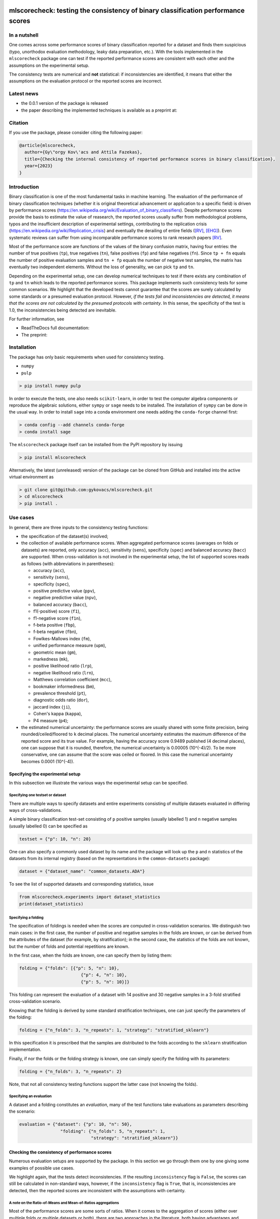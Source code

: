 .. -*- mode: rst -*-

|GitHub|_ |Codecov|_ |pylint|_ |ReadTheDocs|_ |PythonVersion|_ |PyPi|_ |License|_ |Gitter|_


.. |GitHub| image:: https://github.com/gykovacs/mlscorecheck/workflows/Python%20package/badge.svg?branch=main
.. _GitHub: https://github.com/gykovacs/mlscorecheck/workflows/Python%20package/badge.svg?branch=main

.. |Codecov| image:: https://codecov.io/gh/gykovacs/mlscorecheck/branch/master/graph/badge.svg?token=GQNNasvi4z
.. _Codecov: https://codecov.io/gh/gykovacs/mlscorecheck

.. |pylint| image:: https://img.shields.io/badge/pylint-10.0-brightgreen
.. _pylint: https://img.shields.io/badge/pylint-10.0-brightgreen

.. |ReadTheDocs| image:: https://readthedocs.org/projects/mlscorecheck/badge/?version=latest
.. _ReadTheDocs: https://mlscorecheck.readthedocs.io/en/latest/?badge=latest

.. |PythonVersion| image:: https://img.shields.io/badge/python-3.8%20%7C%203.9%20%7C%203.10%20%7C%203.11-brightgreen
.. _PythonVersion: https://img.shields.io/badge/python-3.8%20%7C%203.9%20%7C%203.10%20%7C%203.11-brightgreen

.. |PyPi| image:: https://badge.fury.io/py/mlscorecheck.svg
.. _PyPi: https://badge.fury.io/py/mlscorecheck

.. |License| image:: https://img.shields.io/badge/license-MIT-brightgreen
.. _License: https://img.shields.io/badge/license-MIT-brightgreen

.. |Gitter| image:: https://badges.gitter.im/mlscorecheck.svg
.. _Gitter: https://gitter.im/mlscorecheck?utm_source=badge&utm_medium=badge&utm_campaign=pr-badge&utm_content=badge

::

mlscorecheck: testing the consistency of binary classification performance scores
*********************************************************************************

In a nutshell
=============

One comes across some performance scores of binary classification reported for a dataset and finds them suspicious (typo, unorthodox evaluation methodology, leaky data preparation, etc.). With the tools implemented in the ``mlscorecheck`` package one can test if the reported performance scores are consistent with each other and the assumptions on the experimental setup.

The consistency tests are numerical and **not** statistical: if inconsistencies are identified, it means that either the assumptions on the evaluation protocol or the reported scores are incorrect.

Latest news
===========

* the 0.0.1 version of the package is released
* the paper describing the implemented techniques is available as a preprint at:

Citation
========

If you use the package, please consider citing the following paper:

.. code-block:: BibTex

  @article{mlscorecheck,
    author={Gy\"orgy Kov\'acs and Attila Fazekas},
    title={Checking the internal consistency of reported performance scores in binary classification},
    year={2023}
  }

Introduction
============

Binary classification is one of the most fundamental tasks in machine learning. The evaluation of the performance of binary classification techniques (whether it is original theoretical advancement or application to a specific field) is driven by performance scores (https://en.wikipedia.org/wiki/Evaluation_of_binary_classifiers). Despite performance scores provide the basis to estimate the value of reasearch, the reported scores usually suffer from methodological problems, typos and the insufficient description of experimental settings, contributing to the replication crisis (https://en.wikipedia.org/wiki/Replication_crisis) and eventually the derailing of entire fields ([RV]_, [EHG]_). Even systematic reviews can suffer from using incomparable performance scores to rank research papers [RV]_.

Most of the performance score are functions of the values of the binary confusion matrix, having four entries: the number of true positives (``tp``), true negatives (``tn``), false positives (``fp``) and false negatives (``fn``). Since ``tp + fn`` equals the number of positive evaluation samples and ``tn + fp`` equals the number of negative test samples, the matrix has eventually two independent elements. Without the loss of generality, we can pick ``tp`` and ``tn``.

Depending on the experimental setup, one can develop numerical techniques to test if there exists any combination of ``tp`` and ``tn`` which leads to the reported performance scores. This package implements such consistency tests for some common scenarios. We highlight that the developed tests cannot guarantee that the scores are surely calculated by some standards or a presumed evaluation protocol. However, *if the tests fail and inconsistencies are detected, it means that the scores are not calculated by the presumed protocols with certainty*. In this sense, the specificity of the test is 1.0, the inconsistencies being detected are inevitable.

For further information, see

* ReadTheDocs full documentation:
* The preprint:

Installation
============

The package has only basic requirements when used for consistency testing.

* ``numpy``
* ``pulp``

.. code-block:: bash

    > pip install numpy pulp

In order to execute the tests, one also needs ``scikit-learn``, in order to test the computer algebra components or reproduce the algebraic solutions, either ``sympy`` or ``sage`` needs to be installed. The installation of ``sympy`` can be done in the usual way. In order to install ``sage`` into a conda environment one needs adding the ``conda-forge`` channel first:

.. code-block:: bash

    > conda config --add channels conda-forge
    > conda install sage

The ``mlscorecheck`` package itself can be installed from the PyPI repository by issuing

.. code-block:: bash

    > pip install mlscorecheck

Alternatively, the latest (unreleased) version of the package can be cloned from GitHub and installed into the active virtual environment as

.. code-block:: bash

    > git clone git@github.com:gykovacs/mlscorecheck.git
    > cd mlscorecheck
    > pip install .

Use cases
=========

In general, there are three inputs to the consistency testing functions:

* the specification of the dataset(s) involved;
* the collection of available performance scores. When aggregated performance scores (averages on folds or datasets) are reported, only accuracy (``acc``), sensitivity (``sens``), specificity (``spec``) and balanced accuracy (``bacc``) are supported. When cross-validation is not involved in the experimental setup, the list of supported scores reads as follows (with abbreviations in parentheses):

  * accuracy (``acc``),
  * sensitivity (``sens``),
  * specificity (``spec``),
  * positive predictive value (``ppv``),
  * negative predictive value (``npv``),
  * balanced accuracy (``bacc``),
  * f1(-positive) score (``f1``),
  * f1-negative score (``f1n``),
  * f-beta positive (``fbp``),
  * f-beta negative (``fbn``),
  * Fowlkes-Mallows index (``fm``),
  * unified performance measure (``upm``),
  * geometric mean (``gm``),
  * markedness (``mk``),
  * positive likelihood ratio (``lrp``),
  * negative likelihood ratio (``lrn``),
  * Matthews correlation coefficient (``mcc``),
  * bookmaker informedness (``bm``),
  * prevalence threshold (``pt``),
  * diagnostic odds ratio (``dor``),
  * jaccard index (``ji``),
  * Cohen's kappa (``kappa``),
  * P4 measure (``p4``);

* the estimated numerical uncertainty: the performance scores are usually shared with some finite precision, being rounded/ceiled/floored to ``k`` decimal places. The numerical uncertainty estimates the maximum difference of the reported score and its true value. For example, having the accuracy score 0.9489 published (4 decimal places), one can suppose that it is rounded, therefore, the numerical uncertainty is 0.00005 (10^(-4)/2). To be more conservative, one can assume that the score was ceiled or floored. In this case the numerical uncertainty becomes 0.0001 (10^(-4)).

Specifying the experimental setup
---------------------------------

In this subsection we illustrate the various ways the experimental setup can be specified.

Specifying one testset or dataset
^^^^^^^^^^^^^^^^^^^^^^^^^^^^^^^^^

There are multiple ways to specify datasets and entire experiments consisting of multiple datasets evaluated in differing ways of cross-validations.

A simple binary classification test-set consisting of ``p`` positive samples (usually labelled 1) and ``n`` negative samples (usually labelled 0) can be specified as

.. code-block:: Python

    testset = {"p": 10, "n": 20}

One can also specify a commonly used dataset by its name and the package will look up the ``p`` and ``n`` statistics of the datasets from its internal registry (based on the representations in the ``common-datasets`` package):

.. code-block:: Python

    dataset = {"dataset_name": "common_datasets.ADA"}

To see the list of supported datasets and corresponding statistics, issue

.. code-block:: Python

    from mlscorecheck.experiments import dataset_statistics
    print(dataset_statistics)

Specifying a folding
^^^^^^^^^^^^^^^^^^^^

The specification of foldings is needed when the scores are computed in cross-validation scenarios. We distinguish two main cases: in the first case, the number of positive and negative samples in the folds are known, or can be derived from the attributes of the dataset (for example, by stratification); in the second case, the statistics of the folds are not known, but the number of folds and potential repetitions are known.

In the first case, when the folds are known, one can specify them by listing them:

.. code-block:: Python

    folding = {"folds": [{"p": 5, "n": 10},
                            {"p": 4, "n": 10},
                            {"p": 5, "n": 10}]}

This folding can represent the evaluation of a dataset with 14 positive and 30 negative samples in a 3-fold stratified cross-validation scenario.

Knowing that the folding is derived by some standard stratification techniques, one can just specify the parameters of the folding:

.. code-block:: Python

    folding = {"n_folds": 3, "n_repeats": 1, "strategy": "stratified_sklearn"}

In this specification it is prescribed that the samples are distributed to the folds according to the ``sklearn`` stratification implementation.

Finally, if nor the folds or the folding strategy is known, one can simply specify the folding with its parameters:

.. code-block:: Python

    folding = {"n_folds": 3, "n_repeats": 2}

Note, that not all consistency testing functions support the latter case (not knowing the folds).

Specifying an evaluation
^^^^^^^^^^^^^^^^^^^^^^^^

A dataset and a folding constitutes an *evaluation*, many of the test functions take evaluations as parameters describing the scenario:

.. code-block:: Python

    evaluation = {"dataset": {"p": 10, "n": 50},
                    "folding": {"n_folds": 5, "n_repeats": 1,
                                "strategy": "stratified_sklearn"}}

Checking the consistency of performance scores
----------------------------------------------

Numerous evaluation setups are supported by the package. In this section we go through them one by one giving some examples of possible use cases.

We highlight again, that the tests detect inconsistencies. If the resulting ``inconsistency`` flag is ``False``, the scores can still be calculated in non-standard ways, however, if the ``inconsistency`` flag is ``True``, that is, inconsistencies are detected, then the reported scores are inconsistent with the assumptions with certainty.

A note on the Ratio-of-Means and Mean-of-Ratios aggregations
^^^^^^^^^^^^^^^^^^^^^^^^^^^^^^^^^^^^^^^^^^^^^^^^^^^^^^^^^^^^

Most of the performance scores are some sorts of ratios. When it comes to the aggregation of scores (either over multiple folds or multiple datasets or both), there are two approaches in the literature, both having advantages and disadvantages. In the Mean-of-Ratios (MoR) scenario, the scores are calculated for each fold/dataset, and the mean of the scores is determined as the score characterizing the entire experiment. In the Ratio-of-Means (RoM) approach, first the overall confusion matrix (tp, tn, fp, fn) is determined, and then the scores are calculated based on these total figures. The advantage of the MoR approach over RoM is that it is possible to estimate the standard deviation of the scores, however, its disadvantage is that the average of non-linear scores might be distorted.

The two types of tests
^^^^^^^^^^^^^^^^^^^^^^

Having one single testset, or a RoM type of aggregation (leading to one confusion matrix), one can iterate through all potential pairs of ``tp`` and ``tn`` values and check if any of them can produce the reported scores with the given numerical uncertainty. The test is sped up by using interval arithmetic to prevent the evaluation of all possible pairs. This test supports the performance scores ``acc``, ``sens``, ``spec``, ``ppv``, ``npv``, ``bacc``, ``f1``, ``f1n``, ``fbp``, ``fbn``, ``fm``, ``upm``, ``gm``, ``mk``, ``lrp``, ``lrn``, ``mcc``, ``bm``, ``pt``, ``dor``, ``ji``, ``kappa``, ``p4``. Note that when the f-beta positive or f-beta negative scores are used, one also needs to specify the ``beta_positive`` or ``beta_negative`` values.

With a MoR type of aggregation, only the averages of scores over folds or datasets are available. In this case the reconstruction of fold level or dataset level confusion matrices is possible only for the linear scores ``acc``, ``sens``, ``spec`` and ``bacc`` using linear programming. Based on the reported scores and the folding structures, these tests formulate a linear (integer) program of all confusion matrix entries and checks if the program is feasible to result in the reported values with the estimated numerical uncertainties.

1 testset with no kfold
^^^^^^^^^^^^^^^^^^^^^^^

A scenario like this is having one single test set to which classification is applied and the scores are computed from the resulting confusion matrix. For example, given a test image, which is segmented and the scores of the segmentation are calculated and reported.

In the example below, the scores values are generated to be consistent, and accordingly, the test did not identify inconsistencies at the ``1e-2`` level of numerical uncertainty.

.. code-block:: Python

    >>> from mlscorecheck.check import check_1_testset_no_kfold_scores

    >>> result = check_1_testset_no_kfold_scores(
                        scores={'acc': 0.62, 'sens': 0.22, 'spec': 0.86,
                                'f1p': 0.3, 'fm': 0.32},
                        eps=1e-2,
                        testset={'p': 530, 'n': 902})
    >>> result['inconsistency']
    # False

The interpretation of the outcome is that given a testset containing 530 positive and 902 negative samples, the reported scores *can* be the outcome of an evaluation. In the ``result`` structure one can find further information about the test. Namely, under the key ``n_valid_tptn_pairs`` one finds the number of ``tp`` and ``tn`` combinations which can lead to the reported performance scores with the given numerical uncertainty.

In the next example, a consistent set of scores was adjusted randomly to turn them into inconsistent.

.. code-block:: Python

    result = check_1_testset_no_kfold_scores(
                        scores={'acc': 0.954, 'sens': 0.934,
                                'spec': 0.985, 'ppv': 0.901},
                        eps=1e-3,
                        testset={'name': 'common_datasets.ADA'})

    result['inconsistency']

    # True

As the ``inconsistency`` flag shows, here inconsistencies were identified, there are no such ``tp`` and ``tn`` combinations which would end up with the reported scores. Either the assumption on the properties of the dataset, or the scores are incorrect.

1 dataset with kfold mean-of-ratios (MoR)
^^^^^^^^^^^^^^^^^^^^^^^^^^^^^^^^^^^^^^^^^

This scenario is the most common in the literature. A classification technique is executed to each fold in a (repeated) k-fold scenario, the scores are calculated for each fold, and the average of the scores is reported with some numerical uncertainty due to rounding/ceiling/flooring. Because of the averaging, this test supports only the linear scores (``acc``, ``sens``, ``spec``, ``bacc``) which usually are among the most commonly reported scores. The test constructs a linear integer program describing the scenario with the ``tp`` and ``tn`` parameters of all folds and checks its feasibility.

In the example below, a consistent set of figures is tested:

.. code-block:: Python

    >>> from mlscorecheck.check import check_1_dataset_known_folds_mor_scores

    >>> dataset = {'p': 126, 'n': 131}
    >>> folding = {'folds': [{'p': 52, 'n': 94}, {'p': 74, 'n': 37}]}

    >>> scores = {'acc': 0.573, 'sens': 0.768, 'bacc': 0.662}

    >>> result = check_1_dataset_known_folds_mor_scores(dataset=dataset,
                                                        folding=folding,
                                                        scores=scores,
                                                        eps=1e-3)
    >>> result['inconsistency']
    # False

As one can from the output flag, there are no inconsistencies identified. The ``result`` dict contains some further details of the test. Most importantly, under the key ``lp_status`` one can find the status of the linear programming solver, and under the key ``lp_configuration``, one can find the values of all ``tp`` and ``tn`` variables in all folds at the time of the termination of the solver, and additionally, all scores are calculated for the folds and the entire dataset, too.

As the following example shows, a hand-crafted and insatisfiable set of scores leads to the discovery of inconsistency:

.. code-block:: Python

    >>> dataset = {'p': 398, 'n': 569}
    >>> folding = {'n_folds': 4, 'n_repeats': 2, 'strategy': 'stratified_sklearn'}

    >>> scores = {'acc': 0.9, 'spec': 0.9, 'sens': 0.6}

    >>> result = check_1_dataset_known_folds_mor_scores(dataset=dataset,
                                                        folding=folding,
                                                        scores=scores,
                                                        eps=1e-2)
    >>> result['inconsistency']
    # True

Finally, we mention that if there are hints for bounds on the scores in the folds (for example, the minimum and maximum scores across the folds are reported), one can add these figures to strengthen the test. In the next example, score bounds on the accuracy have been added to each fold, that means the test checks if the reported scores can be satisfied
with a ``tp`` and ``tn`` configuration under given these lower and upper bounds:

.. code-block:: Python

    >>> dataset = {'dataset_name': 'common_datasets.glass_0_1_6_vs_2'}
    >>> folding = {'n_folds': 4, 'n_repeats': 2, 'strategy': 'stratified_sklearn'}

    >>> scores = {'acc': 0.9, 'spec': 0.9, 'sens': 0.6, 'bacc': 0.1, 'f1': 0.95}

    >>> result = check_1_dataset_known_folds_mor_scores(dataset=dataset,
                                                        folding=folding,
                                                        fold_score_bounds={'acc': (0.8, 1.0)},
                                                        scores=scores,
                                                        eps=1e-2,
                                                        numerical_tolerance=1e-6)
    >>> result['inconsistency']
    # True

Note that in this example, although ``f1`` is provided, it is completely ignored as the aggregated tests work only for the four linear scores.

1 dataset with kfold ratio-of-means (RoM)
^^^^^^^^^^^^^^^^^^^^^^^^^^^^^^^^^^^^^^^^^

When the scores are calculated in the Ratio-of-Means (RoM) manner in a k-fold scenario, it means that the total confusion matrix (``tp`` and ``tn`` values) of all folds is calculated first, and then the score formulas are applied to it. The only difference compared to the "1 testset no kfold" scenario is that the number of repetitions of the k-fold multiples the ``p`` and ``n`` statistics of the dataset, but the actual structure of the folds is irrelevant. The result of the analysis is structured similarly to the "1 testset no kfold" case.

For example, testing a consistent scenario:

.. code-block:: Python

    >>> from mlscorecheck.check import check_1_dataset_rom_scores

    >>> dataset = {'dataset_name': 'common_datasets.monk-2'}
    >>> folding = {'n_folds': 4, 'n_repeats': 3, 'strategy': 'stratified_sklearn'}

    >>> scores = {'spec': 0.668, 'npv': 0.744, 'ppv': 0.667,
                    'bacc': 0.706, 'f1p': 0.703, 'fm': 0.704}

    >>> result = check_1_dataset_rom_scores(dataset=dataset,
                                            folding=folding,
                                            scores=scores,
                                            eps=1e-3)
    >>> result['inconsistency']
    # False

Similarly, an inconsistent case:

.. code-block:: Python

    >>> dataset = {'p': 10, 'n': 20}
    >>> folding = {'n_folds': 5, 'n_repeats': 1}

    >>> scores = {'acc': 0.428, 'npv': 0.392, 'bacc': 0.442, 'f1p': 0.391}

    >>> result = check_1_dataset_rom_scores(dataset=dataset,
                                            folding=folding,
                                            scores=scores,
                                            eps=1e-3)
    >>> result['inconsistency']
    # True

n datasets with k-folds, RoM over datasets and RoM over folds
^^^^^^^^^^^^^^^^^^^^^^^^^^^^^^^^^^^^^^^^^^^^^^^^^^^^^^^^^^^^^

Again, the scenario is similar to the "1 dataset k-fold RoM" scenario, except there is another level of aggregation over datasets, and one single confusion matrix is determined for the entire experiment and the scores are calculated from that. In this scenario a list of evaluations need to be specified. The output of the test is structured similarly as in the "1 dataset k-fold RoM" case, there is a top level ``inconsistency`` flag indicating if inconsistency has been detected. In the following example, a consistent case is prepared with two datasets.

.. code-block:: Python

    >>> from mlscorecheck.check import check_n_datasets_rom_kfold_rom_scores

    >>> evaluation0 = {'dataset': {'p': 389, 'n': 630},
                        'folding': {'n_folds': 5, 'n_repeats': 2,
                                    'strategy': 'stratified_sklearn'}}
    >>> evaluation1 = {'dataset': {'dataset_name': 'common_datasets.saheart'},
                        'folding': {'n_folds': 5, 'n_repeats': 2,
                                    'strategy': 'stratified_sklearn'}}
    >>> evaluations = [evaluation0, evaluation1]

    >>> scores = {'acc': 0.631, 'sens': 0.341, 'spec': 0.802, 'f1p': 0.406, 'fm': 0.414}

    >>> result = check_n_datasets_rom_kfold_rom_scores(scores=scores,
                                                        evaluations=evaluations,
                                                        eps=1e-3)
    >>> result['inconsistency']
    # False

however, if one of the scores is adjusted a little, like accuracy is changed to 0.731, the configuration becomes inconsistent:

.. code-block:: Python

    >>> evaluation0 = {'dataset': {'p': 389, 'n': 630},
                        'folding': {'n_folds': 5, 'n_repeats': 2,
                                    'strategy': 'stratified_sklearn'}}
    >>> evaluation1 = {'dataset': {'dataset_name': 'common_datasets.saheart'},
                        'folding': {'n_folds': 5, 'n_repeats': 2,
                                    'strategy': 'stratified_sklearn'}}
    >>> evaluations = [evaluation0, evaluation1]

    >>> scores = {'acc': 0.731, 'sens': 0.341, 'spec': 0.802, 'f1p': 0.406, 'fm': 0.414}

    >>> result = check_n_datasets_rom_kfold_rom_scores(scores=scores,
                                                        evaluations=evaluations,
                                                        eps=1e-3)
    >>> result['inconsistency']
    # True

n datasets with k-folds, MoR over datasets and RoM over folds
^^^^^^^^^^^^^^^^^^^^^^^^^^^^^^^^^^^^^^^^^^^^^^^^^^^^^^^^^^^^^

This scenario is about performance scores calculated for each dataset individually by the RoM aggregation in any k-folding strategy, and then the scores are aggregated across the datasets in the MoR manner. Because of the overall averaging, one cannot do inference about the non-linear scores, only the four linear scores are supported (``acc``, ``sens``, ``spec``, ``bacc``), and the scores are checked by linear programming. Similarly as before, the specification of a list of evaluations is needed. In the following example a consistent scenario is tested, with score bounds also specified on the datasets:

.. code-block:: Python

    >>> from mlscorecheck.check import check_n_datasets_mor_kfold_rom_scores
    >>> evaluation0 = {'dataset': {'p': 39, 'n': 822},
                        'folding': {'n_folds': 5, 'n_repeats': 3,
                                    'strategy': 'stratified_sklearn'}}
    >>> evaluation1 = {'dataset': {'dataset_name': 'common_datasets.winequality-white-3_vs_7'},
                        'folding': {'n_folds': 5, 'n_repeats': 3,
                                    'strategy': 'stratified_sklearn'}}
    >>> evaluations = [evaluation0, evaluation1]

    >>> scores = {'acc': 0.312, 'sens': 0.45, 'spec': 0.312, 'bacc': 0.381}

    >>> result = check_n_datasets_mor_kfold_rom_scores(evaluations=evaluations,
                                                        dataset_score_bounds={'acc': (0.0, 0.5)},
                                                        eps=1e-4,
                                                        scores=scores)
    >>> result['inconsistency']
    # False

However, if one of the scores is adjusted a little (accuracy changed to 0.412 and the score bounds also changed), the configuration becomes unfeasible:

.. code-block:: Python

    >>> evaluation0 = {'dataset': {'p': 39, 'n': 822},
                        'folding': {'n_folds': 5, 'n_repeats': 3,
                                    'strategy': 'stratified_sklearn'}}
    >>> evaluation1 = {'dataset': {'dataset_name': 'common_datasets.winequality-white-3_vs_7'},
                        'folding': {'n_folds': 5, 'n_repeats': 3,
                                    'strategy': 'stratified_sklearn'}}
    >>> evaluations = [evaluation0, evaluation1]

    >>> scores = {'acc': 0.412, 'sens': 0.45, 'spec': 0.312, 'bacc': 0.381}

    >>> result = check_n_datasets_mor_kfold_rom_scores(evaluations=evaluations,
                                                        dataset_score_bounds={'acc': (0.5, 1.0)},
                                                        eps=1e-4,
                                                        scores=scores)
    >>> result['inconsistency']
    # True

The output is structured similarly to the '1 dataset k-folds MoR' case, one can query the status of the solver by the key ``lp_status`` and the actual configuration of the variables by the ``lp_configuration`` key. If there are hints on the minimum and maximum scores across the datasets, one can add those bounds through the ``dataset_score_bounds`` parameter to strengthen the test.

n datasets with k-folds, MoR over datasets and MoR over folds
^^^^^^^^^^^^^^^^^^^^^^^^^^^^^^^^^^^^^^^^^^^^^^^^^^^^^^^^^^^^^

In this scenario, scores are calculated in the MoR manner for each dataset, and then aggregated again across the datasets. Again, because of the averaging, only the four linear scores (``acc``, ``sens``, ``spec``, ``bacc``) are supported. In the following example a consistent scenario is checked with three datasets and without score bounds specified at any level:

.. code-block:: Python

    >>> from mlscorecheck.check import check_n_datasets_mor_known_folds_mor_scores

    >>> evaluation0 = {'dataset': {'p': 118, 'n': 95},
                    'folding': {'folds': [{'p': 22, 'n': 23}, {'p': 96, 'n': 72}]}}
    >>> evaluation1 = {'dataset': {'p': 781, 'n': 423},
                    'folding': {'folds': [{'p': 300, 'n': 200}, {'p': 481, 'n': 223}]}}
    >>> evaluations = [evaluation0, evaluation1]

    >>> scores = {'acc': 0.61, 'sens': 0.709, 'spec': 0.461, 'bacc': 0.585}

    >>> result = check_n_datasets_mor_known_folds_mor_scores(evaluations=evaluations,
                                                            scores=scores,
                                                            eps=1e-3)
    >>> result['inconsistency']
    # False

Again, the details of the analysis are accessible under the ``lp_status`` and ``lp_configuration`` keys. Adding an adjustment to the scores (turning accuracy to 0.71), the configuration becomes infeasible:

.. code-block:: Python

    >>> evaluation0 = {'dataset': {'p': 118, 'n': 95},
                        'folding': {'folds': [{'p': 22, 'n': 23}, {'p': 96, 'n': 72}]}}
    >>> evaluation1 = {'dataset': {'p': 781, 'n': 423},
                        'folding': {'folds': [{'p': 300, 'n': 200}, {'p': 481, 'n': 223}]}}
    >>> evaluations = [evaluation0, evaluation1]

    >>> scores = {'acc': 0.71, 'sens': 0.709, 'spec': 0.461}

    >>> result = check_n_datasets_mor_known_folds_mor_scores(evaluations=evaluations,
                                                        scores=scores,
                                                        eps=1e-3)
    >>> result['inconsistency']
    # True

If there are hints on the minimum and maximum scores across the datasets, one can add those bounds through the ``dataset_score_bounds`` parameter to strengthen the test.

Not knowing the mode of aggregation
-----------------------------------

The biggest challenge with aggregated scores is that the ways of aggregation at the dataset and experiment level are rarely disclosed explicitly. Even in this case the tools presented in the previous section can be used since there are hardly any further ways of meaningful averaging than (MoR on folds, MoR on datasets), (RoM on folds, MoR on datasets), (RoM on folds, RoM on datasets), hence, if a certain set of scores is inconsistent with each of these possibilities, one can safely say that the results do not satisfy the reasonable expectations.

Not knowing the k-folding scheme
--------------------------------

In many cases, it is not stated explicitly if stratification was applied or not, only the use of k-fold is phrased in papers. Not knowing the folding structure, the MoR aggregated tests cannot be used. However, if the cardinality of the minority class is not too big (a couple of dozens), then all potential k-fold configurations can be generated, and the MoR tests can be applied to each. If the scores are inconsistent with each, it means that no k-fold could result the scores. There are two functions supporting these exhaustive tests, one for the dataset level, and one for the experiment level.

Given a dataset and knowing that k-fold cross-validation was applied with MoR aggregation, but stratification is not mentioned, the following sample code demonstrates the use of the exhaustive test, with a consistent setup:

.. code-block:: Python
    >>> from mlscorecheck.check import check_1_dataset_unknown_folds_mor_scores

    >>> evaluation = {'dataset': {'p': 126, 'n': 131},
                    'folding': {'n_folds': 2, 'n_repeats': 1}}

    >>> scores = {'acc': 0.573, 'sens': 0.768, 'bacc': 0.662}

    >>> result = check_1_dataset_unknown_folds_mor_scores(evaluation=evaluation,
                                                        scores=scores,
                                                        eps=1e-3)
    >>> result['inconsistency']
    # False

A similar situation with an inconsistent setup:

.. code-block:: Python

    >>> dataset = {'p': 19, 'n': 97}
    >>> folding = {'n_folds': 3, 'n_repeats': 1}
    >>> evaluation = {'dataset': dataset, 'folding': folding}

    >>> scores = {'acc': 0.9, 'spec': 0.9, 'sens': 0.6}

    >>> result = check_1_dataset_unknown_folds_mor_scores(evaluation=evaluation,
                                                        scores=scores,
                                                        eps=1e-4)
    >>> result['inconsistency']
    # True

In the result of the tests, under the key ``details`` one can find the results for all possible fold combinations.

The following scenario is similar in the sense that MoR aggregation is applied to multiple datasets with unknown folding:

.. code-block:: Python

    >>> from mlscorecheck.check import check_n_datasets_mor_unknown_folds_mor_scores

    >>> evaluation0 = {'dataset': {'p': 13, 'n': 73},
                    'folding': {'n_folds': 4, 'n_repeats': 1}}
    >>> evaluation1 = {'dataset': {'p': 7, 'n': 26},
                    'folding': {'n_folds': 3, 'n_repeats': 1}}
    >>> evaluations = [evaluation0, evaluation1]

    >>> scores = {'acc': 0.357, 'sens': 0.323, 'spec': 0.362, 'bacc': 0.343}

    >>> result = check_n_datasets_mor_unknown_folds_mor_scores(evaluations=evaluations,
                                                            scores=scores,
                                                            eps=1e-3)
    >>> result['inconsistency']
    # False

The setup is consistent. However, if the balanced accuracy is changed to 0.9, the configuration becomes infeasible:

.. code-block:: Python

    >>> evaluation0 = {'dataset': {'p': 13, 'n': 73},
                    'folding': {'n_folds': 4, 'n_repeats': 1}}
    >>> evaluation1 = {'dataset': {'p': 7, 'n': 26},
                    'folding': {'n_folds': 3, 'n_repeats': 1}}
    >>> evaluations = [evaluation0, evaluation1]

    >>> scores = {'acc': 0.357, 'sens': 0.323, 'spec': 0.362, 'bacc': 0.9}

    >>> result = check_n_datasets_mor_unknown_folds_mor_scores(evaluations=evaluations,
                                                            scores=scores,
                                                            eps=1e-3)
    >>> result['inconsistency']
    # True

Test bundles
============

Certain fields have unique, systematic and recurring problems in terms of evaluation methodologies. The aim of this part of the package is to provide bundles of consistency tests for the most typical scenarios of a field.

Experts in various fields are kindly invited to contribute further test bundles to the package.


Retinal vessel segmentation
---------------------------

One such field is the segmentation of retinal vessels [RV]_, where the authors have the freedom of either include or exclude certain parts of the images (the pixels outside the Field-of-View) from the evaluation, rendering the reported scores incomparable. In order to facilitate the objective comparison, evaluation and interpretation of reported scores, we provide two functions to check the internal consistency of scores reported for the DRIVE retinal vessel segmentation dataset.

The first function enables the testing of performance scores reported for certain test images, the two tests executed assume the use of the FoV mask (excluding the pixels outside the FoV) and the neglection of the FoV mask (including the pixels outside the FoV). As the following example shows, one simply supplies the scores and specifies the images (whether it is from the 'test' or 'train' subset and the identifier of the image) and gets back if inconsistency is identified with any of the two assumptions.

.. code-block:: Python

    >>> from mlscorecheck.bundles import (drive_image, drive_aggregated)

    >>> drive_image(scores={'acc': 0.9478, 'npv': 0.8532, 'f1p': 0.9801, 'ppv': 0.8543},
                    eps=1e-4,
                    bundle='test',
                    identifier='01')
    # {'fov_inconsistency': True, 'no_fov_inconsistency': True}

The interpretation of these results is that the reported scores are inconsistent with any of the reasonable evaluation methodolgoies.

A similar functionality is provided for the aggregated scores calculated on the DRIVE images, in this case the two assumptions of using the pixels outside the FoV is extended with two assumptions on the way of aggregation.

.. code-block:: Python

    >>> drive_aggregated(scores={'acc': 0.9478, 'sens': 0.8532, 'spec': 0.9801},
                        eps=1e-4,
                        bundle='test')
    # {'mor_fov_inconsistency': True,
    #   'mor_no_fov_inconsistency': True,
    #   'rom_fov_inconsistency': True,
    #   'rom_no_fov_inconsistency': True}

The results here show that the reported scores could not be the result of any aggregation of any evaluation methodologies.

EHG
---

Electrohysterogram classification for the prediction of preterm delivery in pregnancy became a popular area for the applications of minority oversampling, however, it turned out that there were overly optimistic classification results reported due to systematic data leakage in the data preparation process [EHG]_. In [EHG]_, the implementations were replicated and it was shown that there is a decent gap in terms of performance when the data is prepared properly. However, data leakage changes the statistics of the dataset being cross-validated. Hence, the problematic scores could be identified with the tests implemented in the ``mlscorecheck`` package. In order to facilitate the use of the tools for this purpose, some functionalities have been prepared with the dataset already pre-populated.

For illustration, given a set of scores reported in a real paper, the test below shows that it is not consistent with the dataset:

.. code-block:: Python

    >>> from mlscorecheck.bundles import check_ehg

    >>> scores = {'acc': 0.9552, 'sens': 0.9351, 'spec': 0.9713}

    >>> results = check_ehg(scores=scores, eps=10**(-4), n_folds=10, n_repeats=1)
    >>> results['inconsistency']
    # True

Contribution
============

We kindly encourage any experts to provide further, field specific dataset and experiment specifications and test bundles to facilitate the reporting of clean and reproducible results in anything related to binary classification!

References
**********

.. [RV] Kovács, G. and Fazekas, A.: "A new baseline for retinal vessel segmentation: Numerical identification and correction of methodological inconsistencies affecting 100+ papers", Medical Image Analysis, 2022(1), pp. 102300

.. [EHG] Vandewiele, G. and Dehaene, I. and Kovács, G. and Sterckx L. and Janssens, O. and Ongenae, F. and Backere, F. D. and Turck, F. D. and Roelens, K. and Decruyenaere J. and Hoecke, S. V., and Demeester, T.: "Overly optimistic prediction results on imbalanced data: a case study of flaws and benefits when applying over-sampling", Artificial Intelligence in Medicine, 2021(1), pp. 101987
